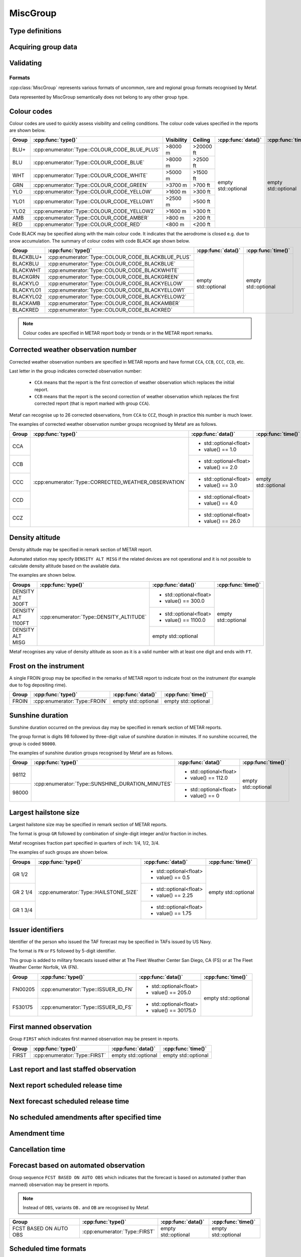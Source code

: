 MiscGroup
=========

.. cpp:namespace-push:: metaf

.. cpp:class:: MiscGroup

	Stores variety of data which semantically do not belong to any other group type. 

.. cpp:namespace-push:: MiscGroup


Type definitions
^^^^^^^^^^^^^^^^

	.. cpp:enum-class:: Type

		Indicates the type of the data reported in this group.

		.. cpp:enumerator:: SUNSHINE_DURATION_MINUTES

			Sunshine duration that occurred the previous calendar day.

			Use :cpp:func:`data()` to obtain sunshine duration in minutes (the value is zero if no sunshine occurred).

		.. cpp:enumerator:: CORRECTED_WEATHER_OBSERVATION

			This group (coded ``CCA``, ``CCB``, ``CCC``, ``CCD``, etc) designates a corrected weather observation; value reports the sequential number of correction, for example 1st, 2nd, 3rd, etc; this group is only used in Canada.

			Use :cpp:func:`data()` to obtain the number of correction (1 for ``CCA``, 2 for ``CCB``, 3 for ``CCC``, 4 for ``CCD``, etc).

		.. cpp:enumerator:: DENSITY_ALTITUDE

			Density altitude (in feet) reported in remarks. 

			Use :cpp:func:`data()` to obtain the reported density altitude in feet. An empty ``std::optional`` indicates missing density altitude data (coded ``DENSITY ALT MISG`` in remarks).

		.. cpp:enumerator:: HAILSTONE_SIZE

			Largest hailstone size in inches with increments of 1/4 inch. 

			Use :cpp:func:`data()` to obtain the hailstone size: 1 for 1/4", 2 for 1/2" (2/4"), 3 for 3/4", 4 for 1" (4/4"), 5 for 1 1/4" (5/4"), etc.

		.. cpp:enumerator:: COLOUR_CODE_BLUE_PLUS

			Visibility >8000 m AND no cloud obscuring 3/8 or more below 20000 feet. No data or time are provided.

		.. cpp:enumerator:: COLOUR_CODE_BLUE

			Visibility >8000 m AND no cloud obscuring 3/8 or more below 2500 feet. No data or time are provided.

		.. cpp:enumerator:: COLOUR_CODE_WHITE

			Visibility >5000 m AND no cloud obscuring 3/8 or more below 1500 feet. No data or time are provided.

		.. cpp:enumerator:: COLOUR_CODE_GREEN

			Visibility >3700 m AND no cloud obscuring 3/8 or more below 700 feet. No data or time are provided.

		.. cpp:enumerator:: COLOUR_CODE_YELLOW

			Visibility >1600 m AND no cloud obscuring 3/8 or more below 300 feet. No data or time are provided.

			.. note:: Instead of :cpp:enumerator:`COLOUR_CODE_YELLOW` some stations may use more precise :cpp:enumerator:`COLOUR_CODE_YELLOW1` and :cpp:enumerator:`COLOUR_CODE_YELLOW2`.

		.. cpp:enumerator:: COLOUR_CODE_YELLOW1

			Visibility >2500 m AND no cloud obscuring 3/8 or more below 500 feet. No data or time are provided.

		.. cpp:enumerator:: COLOUR_CODE_YELLOW2

			Visibility >1600 m AND no cloud obscuring 3/8 or more below 300 feet. No data or time are provided.

		.. cpp:enumerator:: COLOUR_CODE_AMBER

			Visibility >800 m AND no cloud obscuring 3/8 or more below 200 feet. No data or time are provided.

		.. cpp:enumerator:: COLOUR_CODE_RED

			Visibility <800 m OR clouds obscuring 3/8 or more below 200 feet. No data or time are provided.

		.. cpp:enumerator:: COLOUR_CODE_BLACKBLUE_PLUS

			Same as :cpp:enumerator:`COLOUR_CODE_BLUE_PLUS` but also indicates that aerodrome is closed, for example, due to snow accumulation. No data or time are provided.

		.. cpp:enumerator:: COLOUR_CODE_BLACKBLUE

			Same as :cpp:enumerator:`COLOUR_CODE_BLUE` but also indicates that aerodrome is closed, for example, due to snow accumulation.

			No data or time are provided.

		.. cpp:enumerator:: COLOUR_CODE_BLACKWHITE

			Same as :cpp:enumerator:`COLOUR_CODE_WHITE` but also indicates that aerodrome is closed. No data or time are provided.

		.. cpp:enumerator:: COLOUR_CODE_BLACKGREEN

			Same as :cpp:enumerator:`COLOUR_CODE_GREEN` but also indicates that aerodrome is closed. No data or time are provided.

		.. cpp:enumerator:: COLOUR_CODE_BLACKYELLOW

			Same as :cpp:enumerator:`COLOUR_CODE_YELLOW` but also indicates that aerodrome is closed.

			No data or time are provided.

		.. cpp:enumerator:: COLOUR_CODE_BLACKYELLOW1

			Same as :cpp:enumerator:`COLOUR_CODE_YELLOW1` but also indicates that aerodrome is closed. No data or time are provided.

		.. cpp:enumerator:: COLOUR_CODE_BLACKYELLOW2

			Same as :cpp:enumerator:`COLOUR_CODE_YELLOW2` but also indicates that aerodrome is closed. No data or time are provided.

		.. cpp:enumerator:: COLOUR_CODE_BLACKAMBER

			Same as :cpp:enumerator:`COLOUR_CODE_AMBER` but also indicates that aerodrome is closed. No data or time are provided.

		.. cpp:enumerator:: COLOUR_CODE_BLACKRED

			Same as :cpp:enumerator:`COLOUR_CODE_RED` but also indicates that aerodrome is closed. No data or time are provided.

		.. cpp:enumerator:: FROIN

			Indicates frost on the instrument (for example due to fog depositing rime). 

			No data or time are provided.

		.. cpp:enumerator:: ISSUER_ID_FS

			Numeric identifier of the person who issued the forecast; indicates that the forecast was issued at The Fleet Weather Center San Diego, CA.

			Use :cpp:func:`data()` to obtain the numeric identifier.

		.. cpp:enumerator:: ISSUER_ID_FN

			Numeric identifier of the person who issued the forecast; indicates that the forecast was issued at The Fleet Weather Center Norfolk, VA.

			Use :cpp:func:`data()` to obtain the numeric identifier.

		.. cpp:enumerator:: FIRST

			Indicates first manned observation. No data or time are provided.

		.. cpp:enumerator:: LAST

			Indicates last manned observation or forecast. 

			Use :cpp:func:`time()` to obtain the time of next scheduled observation (will return empty ``std::optional`` if no next scheduled observation time was specified).

		.. cpp:enumerator:: LAST_STAFFED_OBSERVATION

			Indicates last staffed observation. 

			Use :cpp:func:`time()` to obtain the time of next scheduled observation (will return empty ``std::optional`` if no next scheduled observation time was specified).

		.. cpp:enumerator:: NO_AMENDMENTS_AFTER

			Indicates that no amendments are are scheduled after specified time.

			Use :cpp:func:`time()` to obtain the time after which no amendments are scheduled.

		.. cpp:enumerator:: NEXT

			Specifies the time when the next report is scheduled.

			Use :cpp:func:`time()` to obtain the time when the next report is scheduled.

		.. cpp:enumerator:: NEXT_FORECAST

			Specifies the time when the next forecast is scheduled.

			Use :cpp:func:`time()` to obtain the time when the next report is scheduled.

		.. cpp:enumerator:: AMENDED_AT

			Specifies the time when the report was amended.

			Use :cpp:func:`time()` to obtain the time when the amended report was issued.

		.. cpp:enumerator:: CANCELLED_AT

			Specifies the time when the forecast was cancelled.

			Use :cpp:func:`time()` to obtain the time when forecast was cancelled.

		.. cpp:enumerator:: FORECAST_BASED_ON_AUTO_OBSERVATION

			Indicates that the forecast is based on automated observation.

			No data or time are provided.

Acquiring group data
^^^^^^^^^^^^^^^^^^^^

		.. cpp:function:: Type type() const

			:returns: Type of value reported in this group.

		.. cpp:function:: std::optional<float> data() const

			:returns: The value reported in this group, or empty ``std::optional`` if the value is not reported or not applicable for this type of group (for example colour codes).

		.. cpp:function:: std::optional<MetafTime> time() const

			:returns: The time reported in this group, or empty ``std::optional`` if the time is not applicable for this type of group.


Validating
^^^^^^^^^^

		.. cpp:function:: bool isValid() const

			:returns: Always returns ``true``.


Formats
-------

:cpp:class:`MiscGroup` represents various formats of uncommon, rare and regional group formats recognised by Metaf.

Data represented by MiscGroup semantically does not belong to any other group type.

Colour codes
^^^^^^^^^^^^

Colour codes are used to quickly assess visibility and ceiling conditions. The colour code values specified in the reports are shown below.

+-------+----------------------------------------------+------------+----------+---------------------+---------------------+
| Group |:cpp:func:`type()`                            | Visibility | Ceiling  | :cpp:func:`data()`  | :cpp:func:`time()`  |
+=======+==============================================+============+==========+=====================+=====================+
| BLU+  | :cpp:enumerator:`Type::COLOUR_CODE_BLUE_PLUS`| >8000 m    | >20000 ft| empty std::optional | empty std::optional |
+-------+----------------------------------------------+------------+----------+                     |                     |
| BLU   | :cpp:enumerator:`Type::COLOUR_CODE_BLUE`     | >8000 m    | >2500 ft |                     |                     |
+-------+----------------------------------------------+------------+----------+                     |                     |
| WHT   | :cpp:enumerator:`Type::COLOUR_CODE_WHITE`    | >5000 m    | >1500 ft |                     |                     |
+-------+----------------------------------------------+------------+----------+                     |                     |
| GRN   | :cpp:enumerator:`Type::COLOUR_CODE_GREEN`    | >3700 m    | >700 ft  |                     |                     |
+-------+----------------------------------------------+------------+----------+                     |                     |
| YLO   | :cpp:enumerator:`Type::COLOUR_CODE_YELLOW`   | >1600 m    | >300 ft  |                     |                     |
+-------+----------------------------------------------+------------+----------+                     |                     |
| YLO1  | :cpp:enumerator:`Type::COLOUR_CODE_YELLOW1`  | >2500 m    | >500 ft  |                     |                     |
+-------+----------------------------------------------+------------+----------+                     |                     |
| YLO2  | :cpp:enumerator:`Type::COLOUR_CODE_YELLOW2`  | >1600 m    | >300 ft  |                     |                     |
+-------+----------------------------------------------+------------+----------+                     |                     |
| AMB   | :cpp:enumerator:`Type::COLOUR_CODE_AMBER`    | >800 m     | >200 ft  |                     |                     |
+-------+----------------------------------------------+------------+----------+                     |                     |
| RED   | :cpp:enumerator:`Type::COLOUR_CODE_RED`      | <800 m     | <200 ft  |                     |                     |
+-------+----------------------------------------------+------------+----------+---------------------+---------------------+

Code BLACK may be specified along with the main colour code. It indicates that the aerodrome is closed e.g. due to snow accumulation. The summary of colour codes with code BLACK age shown below.

+-----------+---------------------------------------------------+---------------------+---------------------+
| Group     |:cpp:func:`type()`                                 | :cpp:func:`data()`  | :cpp:func:`time()`  |
+===========+===================================================+=====================+=====================+
| BLACKBLU+ | :cpp:enumerator:`Type::COLOUR_CODE_BLACKBLUE_PLUS`| empty std::optional | empty std::optional |
+-----------+---------------------------------------------------+                     |                     |
| BLACKBLU  | :cpp:enumerator:`Type::COLOUR_CODE_BLACKBLUE`     |                     |                     |
+-----------+---------------------------------------------------+                     |                     |
| BLACKWHT  | :cpp:enumerator:`Type::COLOUR_CODE_BLACKWHITE`    |                     |                     |
+-----------+---------------------------------------------------+                     |                     |
| BLACKGRN  | :cpp:enumerator:`Type::COLOUR_CODE_BLACKGREEN`    |                     |                     |
+-----------+---------------------------------------------------+                     |                     |
| BLACKYLO  | :cpp:enumerator:`Type::COLOUR_CODE_BLACKYELLOW`   |                     |                     |
+-----------+---------------------------------------------------+                     |                     |
| BLACKYLO1 | :cpp:enumerator:`Type::COLOUR_CODE_BLACKYELLOW1`  |                     |                     |
+-----------+---------------------------------------------------+                     |                     |
| BLACKYLO2 | :cpp:enumerator:`Type::COLOUR_CODE_BLACKYELLOW2`  |                     |                     |
+-----------+---------------------------------------------------+                     |                     |
| BLACKAMB  | :cpp:enumerator:`Type::COLOUR_CODE_BLACKAMBER`    |                     |                     |
+-----------+---------------------------------------------------+                     |                     |
| BLACKRED  | :cpp:enumerator:`Type::COLOUR_CODE_BLACKRED`      |                     |                     |
+-----------+---------------------------------------------------+---------------------+---------------------+

.. note:: Colour codes are specified in METAR report body or trends or in the METAR report remarks. 


Corrected weather observation number
^^^^^^^^^^^^^^^^^^^^^^^^^^^^^^^^^^^^

Corrected weather observation numbers are specified in METAR reports and have format ``CCA``, ``CCB``, ``CCC``, ``CCD``, etc. 

Last letter in the group indicates corrected observation number: 

	* ``CCA`` means that the report is the first correction of weather observation which replaces the initial report.
	* ``CCB`` means that the report is the second correction of weather observation which replaces the first corrected report (that is report marked with group ``CCA``).

Metaf can recognise up to 26 corrected observations, from ``CCA`` to ``CCZ``, though in practice this number is much lower.

The examples of corrected weather observation number groups recognised by Metaf are as follows.

+-------+-------------------------------------------------------+------------------------+---------------------+
| Group |:cpp:func:`type()`                                     | :cpp:func:`data()`     | :cpp:func:`time()`  |
+=======+=======================================================+========================+=====================+
| CCA   | :cpp:enumerator:`Type::CORRECTED_WEATHER_OBSERVATION` | - std::optional<float> | empty std::optional |
|       |                                                       | - value() == 1.0       |                     |
+-------+                                                       +------------------------+                     |
| CCB   |                                                       | - std::optional<float> |                     |
|       |                                                       | - value() == 2.0       |                     |
+-------+                                                       +------------------------+                     |
| CCC   |                                                       | - std::optional<float> |                     |
|       |                                                       | - value() == 3.0       |                     |
+-------+                                                       +------------------------+                     |
| CCD   |                                                       | - std::optional<float> |                     |
|       |                                                       | - value() == 4.0       |                     |
+-------+                                                       +------------------------+                     |
| CCZ   |                                                       | - std::optional<float> |                     |
|       |                                                       | - value() == 26.0      |                     |
+-------+-------------------------------------------------------+------------------------+---------------------+


Density altitude
^^^^^^^^^^^^^^^^

Density altitude may be specified in remark section of METAR report.

Automated station may specify ``DENSITY ALT MISG`` if the related devices are not operational and it is not possible to calculate density altitude based on the available data.

The examples are shown below.

+--------------------+------------------------------------------+------------------------+---------------------+
| Groups             | :cpp:func:`type()`                       | :cpp:func:`data()`     | :cpp:func:`time()`  |
+====================+==========================================+========================+=====================+
| DENSITY ALT 300FT  | :cpp:enumerator:`Type::DENSITY_ALTITUDE` | - std::optional<float> | empty std::optional |
|                    |                                          | - value() == 300.0     |                     |
+--------------------+                                          +------------------------+                     |
| DENSITY ALT 1100FT |                                          | - std::optional<float> |                     |
|                    |                                          | - value() == 1100.0    |                     |
+--------------------+                                          +------------------------+                     |
| DENSITY ALT MISG   |                                          | empty std::optional    |                     |
+--------------------+------------------------------------------+------------------------+---------------------+

Metaf recognises any value of density altitude as soon as it is a valid number with at least one digit and ends with ``FT``.


Frost on the instrument
^^^^^^^^^^^^^^^^^^^^^^^

A single FROIN group may be specified in the remarks of METAR report to indicate frost on the instrument (for example due to fog depositing rime).

+--------+----------------------------------+---------------------+---------------------+
| Group  | :cpp:func:`type()`               | :cpp:func:`data()`  | :cpp:func:`time()`  |
+========+==================================+=====================+=====================+
| FROIN  | :cpp:enumerator:`Type::FROIN`    | empty std::optional | empty std::optional |
+--------+----------------------------------+---------------------+---------------------+


Sunshine duration
^^^^^^^^^^^^^^^^^

Sunshine duration occurred on the previous day may be specified in remark section of METAR reports.

The group format is digits 98 followed by three-digit value of sunshine duration in minutes. If no sunshine occurred, the group is coded ``98000``.

The examples of sunshine duration groups recognised by Metaf are as follows.

+-------+---------------------------------------------------+------------------------+---------------------+
| Group | :cpp:func:`type()`                                | :cpp:func:`data()`     | :cpp:func:`time()`  |
+=======+===================================================+========================+=====================+
| 98112 | :cpp:enumerator:`Type::SUNSHINE_DURATION_MINUTES` | - std::optional<float> | empty std::optional |
|       |                                                   | - value() == 112.0     |                     |
+-------+                                                   +------------------------+                     |
| 98000 |                                                   | - std::optional<float> |                     |
|       |                                                   | - value() == 0         |                     |
+-------+---------------------------------------------------+------------------------+---------------------+


Largest hailstone size
^^^^^^^^^^^^^^^^^^^^^^

Largest hailstone size may be specified in remark section of METAR reports.

The format is group ``GR`` followed by combination of single-digit integer and/or fraction in inches.

Metaf recognises fraction part specified in quarters of inch: 1/4, 1/2, 3/4.

The examples of such groups are shown below.

+--------------------+----------------------------------------+------------------------+---------------------+
| Groups             | :cpp:func:`type()`                     | :cpp:func:`data()`     | :cpp:func:`time()`  |
+====================+========================================+========================+=====================+
| GR 1/2             | :cpp:enumerator:`Type::HAILSTONE_SIZE` | - std::optional<float> | empty std::optional |
|                    |                                        | - value() == 0.5       |                     |
+--------------------+                                        +------------------------+                     |
| GR 2 1/4           |                                        | - std::optional<float> |                     |
|                    |                                        | - value() == 2.25      |                     |
+--------------------+                                        +------------------------+                     |
| GR 1 3/4           |                                        | - std::optional<float> |                     |
|                    |                                        | - value() == 1.75      |                     |
+--------------------+----------------------------------------+------------------------+---------------------+


Issuer identifiers
^^^^^^^^^^^^^^^^^^

Identifier of the person who issued the TAF forecast may be specified in TAFs issued by US Navy.

The format is ``FN`` or ``FS`` followed by 5-digit identifier.

This group is added to military forecasts issued either at The Fleet Weather Center San Diego, CA (FS) or at The Fleet Weather Center Norfolk, VA (FN).

+---------+-------------------------------------------------------+------------------------+---------------------+
| Group   | :cpp:func:`type()`                                    | :cpp:func:`data()`     | :cpp:func:`time()`  |
+=========+=======================================================+========================+=====================+
| FN00205 | :cpp:enumerator:`Type::ISSUER_ID_FN`                  | - std::optional<float> | empty std::optional |
|         |                                                       | - value() == 205.0     |                     |
+---------+-------------------------------------------------------+------------------------+                     |
| FS30175 | :cpp:enumerator:`Type::ISSUER_ID_FS`                  | - std::optional<float> |                     |
|         |                                                       | - value() == 30175.0   |                     |
+---------+-------------------------------------------------------+------------------------+---------------------+


First manned observation
^^^^^^^^^^^^^^^^^^^^^^^^

Group ``FIRST`` which indicates first manned observation may be present in reports.

+--------+----------------------------------+---------------------+---------------------+
| Group  | :cpp:func:`type()`               | :cpp:func:`data()`  | :cpp:func:`time()`  |
+========+==================================+=====================+=====================+
| FIRST  | :cpp:enumerator:`Type::FIRST`    | empty std::optional | empty std::optional |
+--------+----------------------------------+---------------------+---------------------+


Last report and last staffed observation
^^^^^^^^^^^^^^^^^^^^^^^^^^^^^^^^^^^^^^^^

.. image:: miscgroup_last.svg


Next report scheduled release time 
^^^^^^^^^^^^^^^^^^^^^^^^^^^^^^^^^^

.. image:: miscgroup_next.svg


Next forecast scheduled release time 
^^^^^^^^^^^^^^^^^^^^^^^^^^^^^^^^^^^^

.. image:: miscgroup_next_fcst.svg


No scheduled amendments after specified time 
^^^^^^^^^^^^^^^^^^^^^^^^^^^^^^^^^^^^^^^^^^^^


Amendment time 
^^^^^^^^^^^^^^


Cancellation time 
^^^^^^^^^^^^^^^^^


Forecast based on automated observation 
^^^^^^^^^^^^^^^^^^^^^^^^^^^^^^^^^^^^^^^

.. image:: miscgroup_fcst_based_on_auto_obs.svg

Group sequence ``FCST BASED ON AUTO OBS`` which indicates that the forecast is based on automated (rather than manned) observation may be present in reports.

.. note:: Instead of ``OBS``, variants ``OB.`` and ``OB`` are recognised by Metaf.

+-------------------------+----------------------------------+---------------------+---------------------+
| Group                   | :cpp:func:`type()`               | :cpp:func:`data()`  | :cpp:func:`time()`  |
+=========================+==================================+=====================+=====================+
| FCST BASED ON AUTO OBS  | :cpp:enumerator:`Type::FIRST`    | empty std::optional | empty std::optional |
+-------------------------+----------------------------------+---------------------+---------------------+


Scheduled time formats 
^^^^^^^^^^^^^^^^^^^^^^

Variety of day/time formats are recognised as a part of scheduled report time groups.

.. image:: miscgroup_time_formats.svg


Detection of day-hour and hour-minute time formats
^^^^^^^^^^^^^^^^^^^^^^^^^^^^^^^^^^^^^^^^^^^^^^^^^^

Metaf automatically distingishes between four-digit formats hour-minute (HHMM) and day-hour (DDHH) based on the following considerations:

 - If Z is specified after four-digit group, then format is day-hour.
 - If four digits are specified after group ``NEXT`` or ``NEXT FCST BY``, etc., then format is day-hour.
 - If the value of first two digits are greater than 24, then format is day-hour.
 - If the value of first two digits is zero or value of second two digits is greater than 24, then format is hour-minute.

If the four-digit time group may theoretically represent both hour-minute and day-hour formats, the decision is based on first two digits of the time group.

For METAR reports, report release time is used.

If first two digits of time group match the the report release day-of-month or the day-of-month of next day after the report release day-of-month, then format is day-hour, otherwise the format is hour-minute.

For example consider a METAR report with release time coded ``101530Z``.

Four-digit time group ``1020`` is parsed as 'day 10, 20:00' because first two digits of the time group are the same as report release day 10.

Four-digit time group ``1106`` is parsed as 'day 10, 06:00', because first two digits of the time group match day-of-month following report release day 10.

Four-digit time group ``0815`` is parsed as '08:15' because first two digits of the time group match neither day-of-month of report release time nor day-of-month following report release time.

Four-digit time group ``1210`` is parsed as '12:10' because first two digits of the time group match neither day-of-month of report release time nor day-of-month following report release time.

For TAF reports, two time values 'report applicable from' and 'report applicable until' is used. This time is the time span of the main trend.

If first two digits of time group match the day-of-month of either 'from' or 'until' time when the report is applicabile, then format is day-hour, otherwise the format is hour-minute.

For example, consider a TAF report with time span of the main trend ``1208/1308``.

Four-digit time group ``1207`` is parsed as 'day 12, 07:00' because first two digits of the time group are the same as the day-of-month in the time 'applicable from' (``1208``).

Four-digit time group ``1305`` is parsed as 'day 13, 05:00' because first two digits of the time group are the same as the day-of-month in the time 'applicable until'(``1308``).

Four-digit time group ``1005`` is parsed as '10:05' because first two digits of the time group match neither day-of-month of time 'applicable from' (``1208``) nor time 'applicable until' (``1308``).

Four-digit time group ``1520`` is parsed as '15:20' because first two digits of the time group match neither day-of-month of time 'applicable from' (``1208``) nor time 'applicable until' (``1308``).


Regional variations
^^^^^^^^^^^^^^^^^^^

Colour codes are used in aerodromes operated by air forces of NATO countries.

Instead of colour code Yellow more precise Yellow1 and Yellow2 may be used.

Corrected weather observation number groups and density altitude groups are used only in Canada.

Hailstone size group, sunshine duration group and ``FROIN`` group are used in North America only.

Issuer identifiers FN and FS are used only by US military.

.. cpp:namespace-pop::


